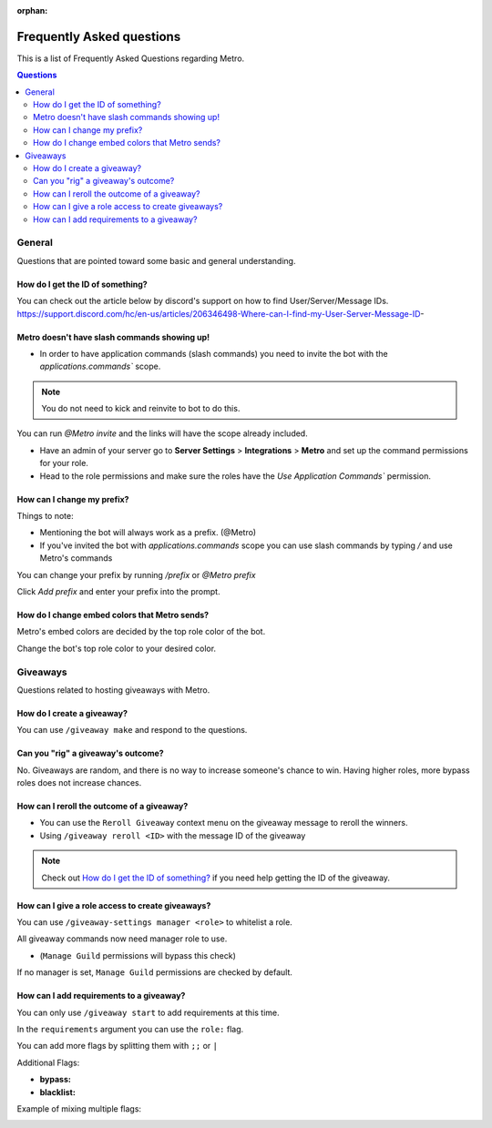 :orphan:

.. _faq:

Frequently Asked questions
============================

This is a list of Frequently Asked Questions regarding Metro.

.. contents:: Questions
    :local:

General
---------

Questions that are pointed toward some basic and general understanding.

How do I get the ID of something?
~~~~~~~~~~~~~~~~~~~~~~~~~~~~~~~~~~

You can check out the article below by discord's support on how to find User/Server/Message IDs.
https://support.discord.com/hc/en-us/articles/206346498-Where-can-I-find-my-User-Server-Message-ID-

Metro doesn't have slash commands showing up!
~~~~~~~~~~~~~~~~~~~~~~~~~~~~~~~~~~~~~~~~~~~~~~~~

- In order to have application commands (slash commands) you need to invite the bot with the `applications.commands`` scope.

.. note:: 
     You do not need to kick and reinvite to bot to do this.

You can run `@Metro invite` and the links will have the scope already included. 

.. image:: /images/applications_commands_faq_1.png

- Have an admin of your server go to **Server Settings** > **Integrations** > **Metro** and set up the command permissions for your role.

- Head to the role permissions and make sure the roles have the `Use Application Commands`` permission. 

How can I change my prefix?
~~~~~~~~~~~~~~~~~~~~~~~~~~~~~

Things to note:

- Mentioning the bot will always work as a prefix. (@Metro)
- If you've invited the bot with `applications.commands` scope you can use slash commands by typing `/` and use Metro's commands

You can change your prefix by running `/prefix` or `@Metro prefix`

.. image:: /images/prefix_faq_1.png

Click `Add prefix` and enter your prefix into the prompt.

How do I change embed colors that Metro sends?
~~~~~~~~~~~~~~~~~~~~~~~~~~~~~~~~~~~~~~~~~~~~~~~~

Metro's embed colors are decided by the top role color of the bot.

Change the bot's top role color to your desired color.


Giveaways
----------

Questions related to hosting giveaways with Metro.

How do I create a giveaway?
~~~~~~~~~~~~~~~~~~~~~~~~~~~~~~

You can use ``/giveaway make`` and respond to the questions.

Can you "rig" a giveaway's outcome?
~~~~~~~~~~~~~~~~~~~~~~~~~~~~~~~~~~~~~

No. Giveaways are random, and there is no way to increase someone's chance to win.
Having higher roles, more bypass roles does not increase chances.

How can I reroll the outcome of a giveaway?
~~~~~~~~~~~~~~~~~~~~~~~~~~~~~~~~~~~~~~~~~~~~~~~

- You can use the ``Reroll Giveaway`` context menu on the giveaway message to reroll the winners.
  
- Using ``/giveaway reroll <ID>`` with the message ID of the giveaway

.. note::
    Check out `How do I get the ID of something?`_ if you need help getting the ID of the giveaway.

How can I give a role access to create giveaways?
~~~~~~~~~~~~~~~~~~~~~~~~~~~~~~~~~~~~~~~~~~~~~~~~~~~~

You can use ``/giveaway-settings manager <role>`` to whitelist a role.

All giveaway commands now need manager role to use.

- (``Manage Guild`` permissions will bypass this check)

If no manager is set, ``Manage Guild`` permissions are checked by default.

How can I add requirements to a giveaway?
~~~~~~~~~~~~~~~~~~~~~~~~~~~~~~~~~~~~~~~~~~~

You can only use ``/giveaway start`` to add requirements at this time.

In the ``requirements`` argument you can use the ``role:`` flag.

.. image:: /images/requirements_faq_1.png

You can add more flags by splitting them with ``;;`` or ``|``

Additional Flags:

- **bypass:**
- **blacklist:**

Example of mixing multiple flags:

.. image:: /images/requirements_faq_2.png


  





